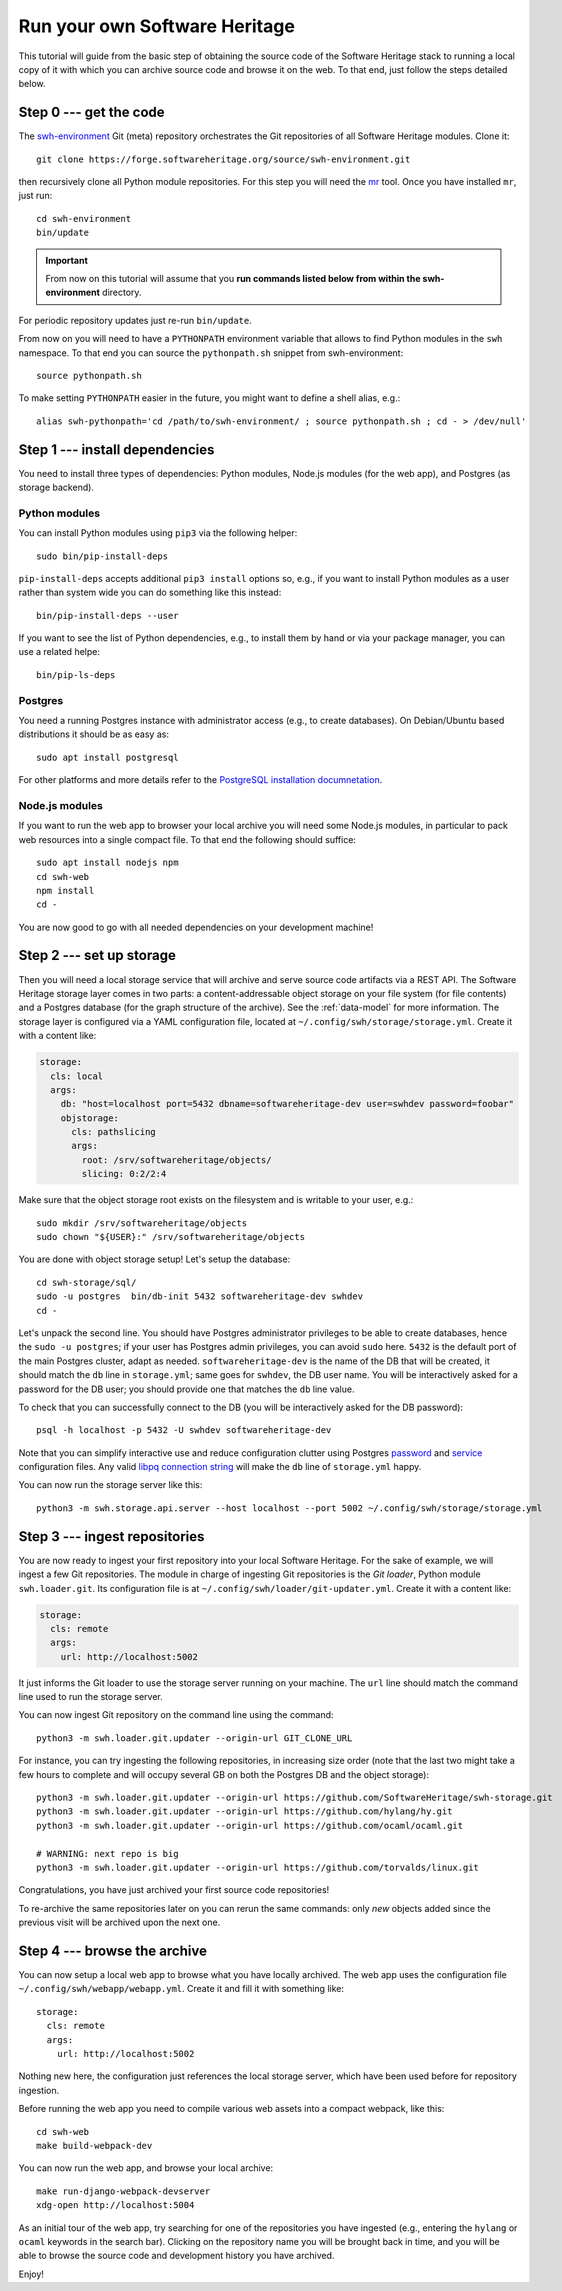 .. _getting-started:

Run your own Software Heritage
==============================

This tutorial will guide from the basic step of obtaining the source code of
the Software Heritage stack to running a local copy of it with which you can
archive source code and browse it on the web. To that end, just follow the
steps detailed below.

.. highlight:: bash


Step 0 --- get the code
-----------------------

The `swh-environment
<https://forge.softwareheritage.org/source/swh-environment/>`_ Git (meta)
repository orchestrates the Git repositories of all Software Heritage modules.
Clone it::

  git clone https://forge.softwareheritage.org/source/swh-environment.git

then recursively clone all Python module repositories. For this step you will
need the `mr <http://myrepos.branchable.com/>`_ tool. Once you have installed
``mr``, just run::

  cd swh-environment
  bin/update
  
.. IMPORTANT::

   From now on this tutorial will assume that you **run commands listed below
   from within the swh-environment** directory.

For periodic repository updates just re-run ``bin/update``.

From now on you will need to have a ``PYTHONPATH`` environment variable that
allows to find Python modules in the ``swh`` namespace. To that end you can
source the ``pythonpath.sh`` snippet from swh-environment::

  source pythonpath.sh

To make setting ``PYTHONPATH`` easier in the future, you might want to define a
shell alias, e.g.::

  alias swh-pythonpath='cd /path/to/swh-environment/ ; source pythonpath.sh ; cd - > /dev/null'


Step 1 --- install dependencies
-------------------------------

You need to install three types of dependencies: Python modules, Node.js
modules (for the web app), and Postgres (as storage backend).


Python modules
~~~~~~~~~~~~~~

You can install Python modules using ``pip3`` via the following helper::

  sudo bin/pip-install-deps

``pip-install-deps`` accepts additional ``pip3 install`` options so, e.g., if
you want to install Python modules as a user rather than system wide you can do
something like this instead::

  bin/pip-install-deps --user

If you want to see the list of Python dependencies, e.g., to install them by
hand or via your package manager, you can use a related helpe::

  bin/pip-ls-deps


Postgres
~~~~~~~~

You need a running Postgres instance with administrator access (e.g., to create
databases). On Debian/Ubuntu based distributions it should be as easy as::

  sudo apt install postgresql

For other platforms and more details refer to the `PostgreSQL installation
documnetation
<https://www.postgresql.org/docs/current/static/tutorial-install.html>`_.


Node.js modules
~~~~~~~~~~~~~~~

If you want to run the web app to browser your local archive you will need some
Node.js modules, in particular to pack web resources into a single compact
file. To that end the following should suffice::

  sudo apt install nodejs npm
  cd swh-web
  npm install
  cd -

You are now good to go with all needed dependencies on your development
machine!


Step 2 --- set up storage
-------------------------

Then you will need a local storage service that will archive and serve source
code artifacts via a REST API. The Software Heritage storage layer comes in two
parts: a content-addressable object storage on your file system (for file
contents) and a Postgres database (for the graph structure of the archive). See
the :ref:`data-model` for more information. The storage layer is configured via
a YAML configuration file, located at
``~/.config/swh/storage/storage.yml``. Create it with a content like:

.. code-block:: yaml

  storage:
    cls: local
    args:
      db: "host=localhost port=5432 dbname=softwareheritage-dev user=swhdev password=foobar"
      objstorage:
        cls: pathslicing
        args:
          root: /srv/softwareheritage/objects/
          slicing: 0:2/2:4

Make sure that the object storage root exists on the filesystem and is writable
to your user, e.g.::

  sudo mkdir /srv/softwareheritage/objects
  sudo chown "${USER}:" /srv/softwareheritage/objects

You are done with object storage setup! Let's setup the database::

  cd swh-storage/sql/
  sudo -u postgres  bin/db-init 5432 softwareheritage-dev swhdev
  cd -

Let's unpack the second line. You should have Postgres administrator privileges
to be able to create databases, hence the ``sudo -u postgres``; if your user
has Postgres admin privileges, you can avoid ``sudo`` here. ``5432`` is the
default port of the main Postgres cluster, adapt as needed.
``softwareheritage-dev`` is the name of the DB that will be created, it should
match the ``db`` line in ``storage.yml``; same goes for ``swhdev``, the DB user
name. You will be interactively asked for a password for the DB user; you
should provide one that matches the ``db`` line value.

To check that you can successfully connect to the DB (you will be interactively
asked for the DB password)::

  psql -h localhost -p 5432 -U swhdev softwareheritage-dev

Note that you can simplify interactive use and reduce configuration clutter
using Postgres `password
<https://www.postgresql.org/docs/current/static/libpq-pgpass.html>`_ and
`service
<https://www.postgresql.org/docs/current/static/libpq-pgservice.html>`_
configuration files. Any valid `libpq connection string
<https://www.postgresql.org/docs/current/static/libpq-connect.html#LIBPQ-CONNSTRING>`_
will make the ``db`` line of ``storage.yml`` happy.

You can now run the storage server like this::

  python3 -m swh.storage.api.server --host localhost --port 5002 ~/.config/swh/storage/storage.yml


Step 3 --- ingest repositories
------------------------------

You are now ready to ingest your first repository into your local Software
Heritage. For the sake of example, we will ingest a few Git repositories. The
module in charge of ingesting Git repositories is the *Git loader*, Python
module ``swh.loader.git``. Its configuration file is at
``~/.config/swh/loader/git-updater.yml``. Create it with a content like:

.. code-block:: yaml

  storage:
    cls: remote
    args:
      url: http://localhost:5002

It just informs the Git loader to use the storage server running on your
machine. The ``url`` line should match the command line used to run the storage
server.

You can now ingest Git repository on the command line using the command::

  python3 -m swh.loader.git.updater --origin-url GIT_CLONE_URL

For instance, you can try ingesting the following repositories, in increasing
size order (note that the last two might take a few hours to complete and will
occupy several GB on both the Postgres DB and the object storage)::

  python3 -m swh.loader.git.updater --origin-url https://github.com/SoftwareHeritage/swh-storage.git
  python3 -m swh.loader.git.updater --origin-url https://github.com/hylang/hy.git
  python3 -m swh.loader.git.updater --origin-url https://github.com/ocaml/ocaml.git

  # WARNING: next repo is big
  python3 -m swh.loader.git.updater --origin-url https://github.com/torvalds/linux.git

Congratulations, you have just archived your first source code repositories!

To re-archive the same repositories later on you can rerun the same commands:
only *new* objects added since the previous visit will be archived upon the
next one.


Step 4 --- browse the archive
-----------------------------

You can now setup a local web app to browse what you have locally archived. The
web app uses the configuration file ``~/.config/swh/webapp/webapp.yml``. Create
it and fill it with something like::

  storage:
    cls: remote
    args:
      url: http://localhost:5002

Nothing new here, the configuration just references the local storage server,
which have been used before for repository ingestion.

Before running the web app you need to compile various web assets into a
compact webpack, like this::

  cd swh-web
  make build-webpack-dev

You can now run the web app, and browse your local archive::

  make run-django-webpack-devserver
  xdg-open http://localhost:5004

As an initial tour of the web app, try searching for one of the repositories
you have ingested (e.g., entering the ``hylang`` or ``ocaml`` keywords in the
search bar). Clicking on the repository name you will be brought back in time,
and you will be able to browse the source code and development history you have
archived.

Enjoy!

